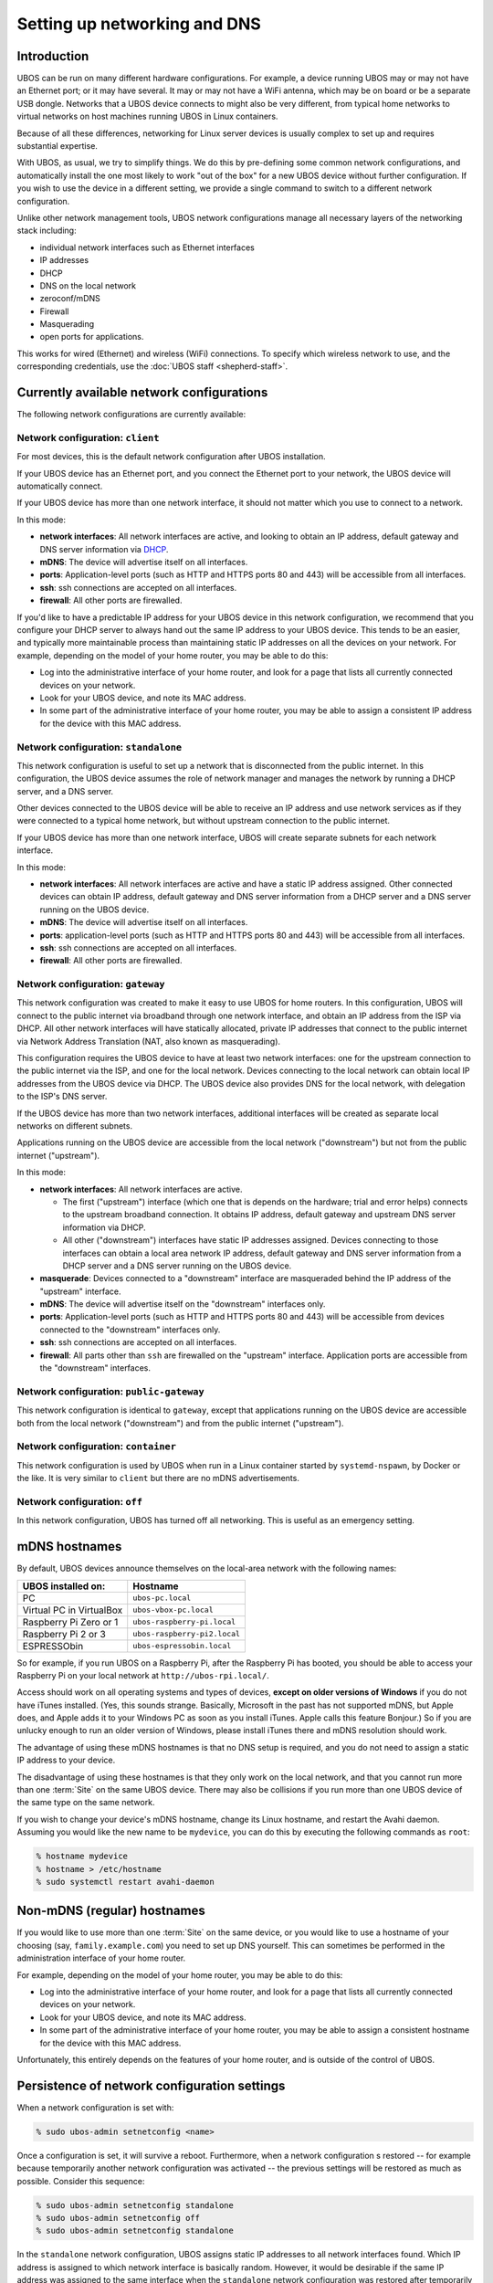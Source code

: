 Setting up networking and DNS
=============================

Introduction
------------

UBOS can be run on many different hardware configurations. For example, a device running
UBOS may or may not have an Ethernet port; or it may have several. It may or may not have a
WiFi antenna, which may be on board or be a separate USB dongle. Networks that a UBOS device
connects to might also be very different, from typical home networks to virtual networks
on host machines running UBOS in Linux containers.

Because of all these differences, networking for Linux server devices is usually complex to
set up and requires substantial expertise.

With UBOS, as usual, we try to simplify things. We do this by pre-defining some common
network configurations, and automatically install the one most likely to work "out of the box"
for a new UBOS device without further configuration. If you wish to use the device in a
different setting, we provide a single command to switch to a different network configuration.

Unlike other network management tools, UBOS network configurations manage all necessary
layers of the networking stack including:

* individual network interfaces such as Ethernet interfaces
* IP addresses
* DHCP
* DNS on the local network
* zeroconf/mDNS
* Firewall
* Masquerading
* open ports for applications.

This works for wired (Ethernet) and wireless (WiFi) connections. To specify which wireless
network to use, and the corresponding credentials, use the :doc:`UBOS staff <shepherd-staff>`.

Currently available network configurations
------------------------------------------

The following network configurations are currently available:

Network configuration: ``client``
^^^^^^^^^^^^^^^^^^^^^^^^^^^^^^^^^

For most devices, this is the default network configuration after UBOS installation.

If your UBOS device has an Ethernet port, and you connect the Ethernet port to your network,
the UBOS device will automatically connect.

If your UBOS device has more than one network interface, it should not matter
which you use to connect to a network.

In this mode:

* **network interfaces**: All network interfaces are active, and looking to obtain an
  IP address, default gateway and DNS server information via
  `DHCP <https://en.wikipedia.org/wiki/Dynamic_Host_Configuration_Protocol>`_.
* **mDNS**: The device will advertise itself on all interfaces.
* **ports**: Application-level ports (such as HTTP and HTTPS ports 80 and 443) will be
  accessible from all interfaces.
* **ssh**: ssh connections are accepted on all interfaces.
* **firewall**: All other ports are firewalled.

If you'd like to have a predictable IP address for your UBOS device in this network configuration,
we recommend that you configure your DHCP server to always hand out the same IP address to
your UBOS device. This tends to be an easier, and typically more maintainable process than maintaining
static IP addresses on all the devices on your network. For example, depending on the model
of your home router, you may be able to do this:

* Log into the administrative interface of your home router, and look for a page
  that lists all currently connected devices on your network.
* Look for your UBOS device, and note its MAC address.
* In some part of the administrative interface of your home router, you may be
  able to assign a consistent IP address for the device with this MAC address.

Network configuration: ``standalone``
^^^^^^^^^^^^^^^^^^^^^^^^^^^^^^^^^^^^^

This network configuration is useful to set up a network that is disconnected from
the public internet. In this configuration, the UBOS device assumes the role of network
manager and manages the network by running a DHCP server, and a DNS server.

Other devices connected to the UBOS device will be able to receive an IP address
and use network services as if they were connected to a typical home network, but
without upstream connection to the public internet.

If your UBOS device has more than one network interface, UBOS will create separate subnets
for each network interface.

In this mode:

* **network interfaces**: All network interfaces are active and have a static IP address
  assigned. Other connected devices can obtain IP address, default gateway and DNS server
  information from a DHCP server and a DNS server running on the UBOS device.
* **mDNS**: The device will advertise itself on all interfaces.
* **ports**: application-level ports (such as HTTP and HTTPS ports 80 and 443) will be
  accessible from all interfaces.
* **ssh**: ssh connections are accepted on all interfaces.
* **firewall**: All other ports are firewalled.

Network configuration: ``gateway``
^^^^^^^^^^^^^^^^^^^^^^^^^^^^^^^^^^

This network configuration was created to make it easy to use UBOS for home routers.
In this configuration, UBOS will connect to the public internet via broadband through
one network interface, and obtain an IP address from the ISP via DHCP. All other network
interfaces will have statically allocated, private IP addresses that connect to the
public internet via Network Address Translation (NAT, also known as masquerading).

This configuration requires the UBOS device to have at least two network interfaces:
one for the upstream connection to the public internet via the ISP, and one for the
local network. Devices connecting to the local network can obtain local IP addresses
from the UBOS device via DHCP. The UBOS device also provides DNS for the local network,
with delegation to the ISP's DNS server.

If the UBOS device has more than two network interfaces, additional interfaces will be
created as separate local networks on different subnets.

Applications running on the UBOS device are accessible from the local network ("downstream")
but not from the public internet ("upstream").

In this mode:

* **network interfaces**: All network interfaces are active.

  * The first ("upstream") interface (which one that is depends on the hardware; trial and
    error helps) connects to the upstream broadband connection. It obtains IP address,
    default gateway and upstream DNS server information via DHCP.
  * All other ("downstream") interfaces have static IP addresses assigned. Devices connecting
    to those interfaces can obtain a local area network IP address, default gateway and DNS server
    information from a DHCP server and a DNS server running on the UBOS device.

* **masquerade**: Devices connected to a "downstream" interface are masqueraded behind the
  IP address of the "upstream" interface.
* **mDNS**: The device will advertise itself on the "downstream" interfaces only.
* **ports**: Application-level ports (such as HTTP and HTTPS ports 80 and 443) will be
  accessible from devices connected to the "downstream" interfaces only.
* **ssh**: ssh connections are accepted on all interfaces.
* **firewall**: All parts other than ``ssh`` are firewalled on the "upstream" interface.
  Application ports are accessible from the "downstream" interfaces.

Network configuration: ``public-gateway``
^^^^^^^^^^^^^^^^^^^^^^^^^^^^^^^^^^^^^^^^^

This network configuration is identical to ``gateway``, except that applications running on
the UBOS device are accessible both from the local network ("downstream") and from the public
internet ("upstream").

Network configuration: ``container``
^^^^^^^^^^^^^^^^^^^^^^^^^^^^^^^^^^^^

This network configuration is used by UBOS when run in a Linux container started by
``systemd-nspawn``, by Docker or the like. It is very similar to ``client`` but there are
no mDNS advertisements.

Network configuration: ``off``
^^^^^^^^^^^^^^^^^^^^^^^^^^^^^^

In this network configuration, UBOS has turned off all networking. This is useful as an
emergency setting.

mDNS hostnames
--------------

By default, UBOS devices announce themselves on the local-area network with the
following names:

=========================== ===============================
UBOS installed on:          Hostname
=========================== ===============================
PC                          ``ubos-pc.local``
Virtual PC in VirtualBox    ``ubos-vbox-pc.local``
Raspberry Pi Zero or 1      ``ubos-raspberry-pi.local``
Raspberry Pi 2 or 3         ``ubos-raspberry-pi2.local``
ESPRESSObin                 ``ubos-espressobin.local``
=========================== ===============================

So for example, if you run UBOS on a Raspberry Pi, after the Raspberry Pi has booted,
you should be able to access your Raspberry Pi on your local network at ``http://ubos-rpi.local/``.

Access should work on all operating systems and types of devices, **except on older versions
of Windows** if you do not have iTunes installed. (Yes, this sounds strange. Basically, Microsoft
in the past has not supported mDNS, but Apple does, and Apple adds it to your Windows PC as
soon as you install iTunes. Apple calls this feature Bonjour.) So if you are unlucky enough to
run an older version of Windows, please install iTunes there and mDNS resolution should work.

The advantage of using these mDNS hostnames is that no DNS setup is required, and you do
not need to assign a static IP address to your device.

The disadvantage of using these hostnames is that they only work on the local network,
and that you cannot run more than one :term:`Site` on the same UBOS device. There may also be
collisions if you run more than one UBOS device of the same type on the same network.

If you wish to change your device's mDNS hostname, change its Linux hostname, and restart
the Avahi daemon. Assuming you would like the new name to be ``mydevice``, you can do this
by executing the following commands as ``root``:

.. code-block:: none

   % hostname mydevice
   % hostname > /etc/hostname
   % sudo systemctl restart avahi-daemon

Non-mDNS (regular) hostnames
----------------------------

If you would like to use more than one :term:`Site` on the same device, or you would like to
use a hostname of your choosing (say, ``family.example.com``) you need to set up
DNS yourself. This can sometimes be performed in the administration interface of
your home router.

For example, depending on the model of your home router, you may be able to do this:

* Log into the administrative interface of your home router, and look for a page
  that lists all currently connected devices on your network.
* Look for your UBOS device, and note its MAC address.
* In some part of the administrative interface of your home router, you may be
  able to assign a consistent hostname for the device with this MAC address.

Unfortunately, this entirely depends on the features of your home router, and is outside
of the control of UBOS.

Persistence of network configuration settings
---------------------------------------------

When a network configuration is set with:

.. code-block:: none

   % sudo ubos-admin setnetconfig <name>

Once a configuration is set, it will survive a reboot. Furthermore, when a network configuration
s restored -- for example because temporarily another network configuration was activated
-- the previous settings will be restored as much as possible. Consider this
sequence:

.. code-block:: none

   % sudo ubos-admin setnetconfig standalone
   % sudo ubos-admin setnetconfig off
   % sudo ubos-admin setnetconfig standalone

In the ``standalone`` network configuration, UBOS assigns static IP addresses to all
network interfaces found. Which IP address is assigned to which network interface is
basically random. However, it would be desirable if the same IP address was assigned to the same
interface when the ``standalone`` network configuration was restored after temporarily
being ``off``. UBOS accomplishes this by saving the actual assignments in file
``/etc/ubos/netconfig-standalone.json`` (replace ``standalone`` with the name of the
network configuration). If such a file exists, UBOS will restore its settings as much
as possible.

This enables a user not scared of editing JSON file to override the standard settings
of a particular network configuration. For example, if a device has two network
interfaces and is used in the ``client`` network configuration, but editing
``/etc/ubos/netconfig-client.json`` and executing ``ubos-admin setnetconfig client`` again,
the user could, for example, keep one of those interfaces off, or have different ports open.

To display information about the most recently set network configuration:

.. code-block:: none

   % sudo ubos-admin shownetconfig

Extra DHCP and DNS configuration settings
-----------------------------------------

UBOS uses ``dnsmasq`` (`home page <http://www.thekelleys.org.uk/dnsmasq/doc.html>`_)
to issue DHCP leases and manage DNS on the local network. UBOS makes it
straightforward for you to add your own settings to the ones managed by UBOS:

* Settings generated and managed by UBOS are in directory ``/etc/dnsmasq.ubos.d``.
* Add your settings to directory ``/etc/dnsmasq.d``. You can use any file name,
  as long as it ends in ``.conf``.

For details, please refer to the ``dnsmasq`` documentation.

For example: you could use this setup to implement a DHCP "white list" so only devices
that are know are allowed to obtain an IP address, which in turn will be the same every
time the same device connects to the network.

External Dynamic DNS
--------------------

If a UBOS :term:`device` can be reached over the public internet, such as if it acts as a
broadband router, it may be advantageous to run Dynamic DNS: this provides a consistent
DNS hostname for the device, even if the internet service provider changes the device's
IP address from time to time.

For that purpose, UBOS includes the ``ddclient`` package, which supports a broad range of
paid and free dynamic DNS providers. To set it up, first install the package:

.. code-block:: none

   % sudo pacman -S ddclient

Then, as root, edit ``/etc/ddclient.conf`` with the settings for your dynamic DNS provider.
Finally, run ``ddclient`` as a daemon:

.. code-block:: none

   % sudo systemctl enable --now ddclient.service

This is described in more detail on the
`Arch Linux Wiki <https://wiki.archlinux.org/index.php/Dynamic_DNS>`_.
